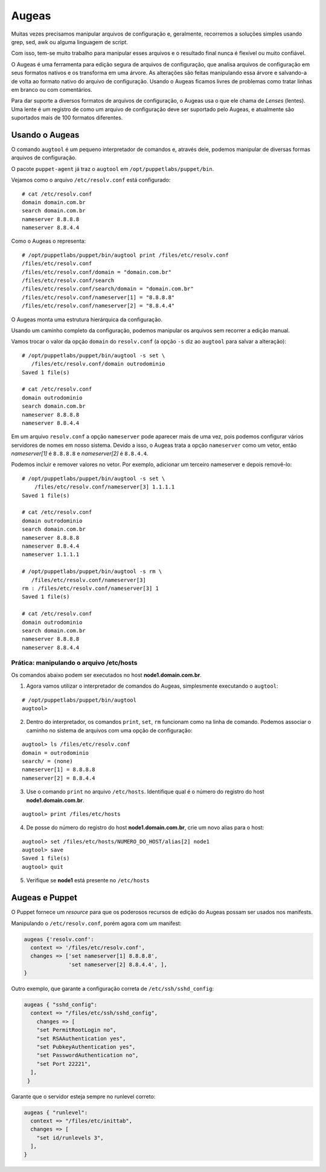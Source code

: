 Augeas
======

Muitas vezes precisamos manipular arquivos de configuração e, geralmente, recorremos a soluções simples usando grep, sed, awk ou alguma linguagem de script.

Com isso, tem-se muito trabalho para manipular esses arquivos e o resultado final nunca é flexível ou muito confiável.

O Augeas é uma ferramenta para edição segura de arquivos de configuração, que analisa arquivos de configuração em seus formatos nativos e os transforma em uma árvore. As alterações são feitas manipulando essa árvore e salvando-a de volta ao formato nativo do arquivo de configuração. Usando o Augeas ficamos livres de problemas como tratar linhas em branco ou com comentários.

Para dar suporte a diversos formatos de arquivos de configuração, o Augeas usa o que ele chama de *Lenses* (lentes). Uma lente é um registro de como um arquivo de configuração deve ser suportado pelo Augeas, e atualmente são suportados mais de 100 formatos diferentes.

Usando o Augeas
---------------

O comando ``augtool`` é um pequeno interpretador de comandos e, através dele, podemos manipular de diversas formas arquivos de configuração.

O pacote ``puppet-agent`` já traz o ``augtool`` em ``/opt/puppetlabs/puppet/bin``.

Vejamos como o arquivo ``/etc/resolv.conf`` está configurado:

::

  # cat /etc/resolv.conf
  domain domain.com.br
  search domain.com.br
  nameserver 8.8.8.8
  nameserver 8.8.4.4


Como o Augeas o representa:

::

  # /opt/puppetlabs/puppet/bin/augtool print /files/etc/resolv.conf
  /files/etc/resolv.conf
  /files/etc/resolv.conf/domain = "domain.com.br"
  /files/etc/resolv.conf/search
  /files/etc/resolv.conf/search/domain = "domain.com.br"
  /files/etc/resolv.conf/nameserver[1] = "8.8.8.8"
  /files/etc/resolv.conf/nameserver[2] = "8.8.4.4"


O Augeas monta uma estrutura hierárquica da configuração.

Usando um caminho completo da configuração, podemos manipular os arquivos sem recorrer a edição manual.

Vamos trocar o valor da opção ``domain`` do ``resolv.conf`` (a opção ``-s`` diz ao ``augtool`` para salvar a alteração):

.. raw:: pdf
 
 PageBreak

::

  # /opt/puppetlabs/puppet/bin/augtool -s set \
     /files/etc/resolv.conf/domain outrodominio
  Saved 1 file(s)
  
  # cat /etc/resolv.conf 
  domain outrodominio
  search domain.com.br
  nameserver 8.8.8.8
  nameserver 8.8.4.4


Em um arquivo ``resolv.conf`` a opção ``nameserver`` pode aparecer mais de uma vez, pois podemos configurar vários servidores de nomes em nosso sistema. Devido a isso, o Augeas trata a opção ``nameserver`` como um vetor, então *nameserver[1]* é ``8.8.8.8`` e *nameserver[2]* é ``8.8.4.4``.

Podemos incluir e remover valores no vetor. Por exemplo, adicionar um terceiro nameserver e depois removê-lo:

::

  # /opt/puppetlabs/puppet/bin/augtool -s set \
      /files/etc/resolv.conf/nameserver[3] 1.1.1.1
  Saved 1 file(s)
  
  # cat /etc/resolv.conf
  domain outrodominio
  search domain.com.br
  nameserver 8.8.8.8
  nameserver 8.8.4.4
  nameserver 1.1.1.1
  
  # /opt/puppetlabs/puppet/bin/augtool -s rm \
     /files/etc/resolv.conf/nameserver[3]
  rm : /files/etc/resolv.conf/nameserver[3] 1
  Saved 1 file(s)
  
  # cat /etc/resolv.conf 
  domain outrodominio
  search domain.com.br
  nameserver 8.8.8.8
  nameserver 8.8.4.4


Prática: manipulando o arquivo /etc/hosts
`````````````````````````````````````````
Os comandos abaixo podem ser executados no host **node1.domain.com.br**.

1. Agora vamos utilizar o interpretador de comandos do Augeas, simplesmente executando o ``augtool``:

::

  # /opt/puppetlabs/puppet/bin/augtool
  augtool>

2. Dentro do interpretador, os comandos ``print``, ``set``, ``rm`` funcionam como na linha de comando. Podemos associar o caminho no sistema de arquivos com uma opção de configuração:

.. raw:: pdf
 
 PageBreak

::

  augtool> ls /files/etc/resolv.conf
  domain = outrodominio
  search/ = (none)
  nameserver[1] = 8.8.8.8
  nameserver[2] = 8.8.4.4

3. Use o comando ``print`` no arquivo ``/etc/hosts``. Identifique qual é o número do registro do host **node1.domain.com.br**.

::

  augtool> print /files/etc/hosts


4. De posse do número do registro do host **node1.domain.com.br**, crie um novo alias para o host:

::

  augtool> set /files/etc/hosts/NUMERO_DO_HOST/alias[2] node1
  augtool> save
  Saved 1 file(s)
  augtool> quit

5. Verifique se **node1** está presente no ``/etc/hosts``

Augeas e Puppet
---------------

O Puppet fornece um *resource* para que os poderosos recursos de edição do Augeas possam ser usados nos manifests.

Manipulando o ``/etc/resolv.conf``, porém agora com um manifest:

.. code-block:: ruby

  augeas {'resolv.conf':
    context => '/files/etc/resolv.conf',
    changes => ['set nameserver[1] 8.8.8.8',
                'set nameserver[2] 8.8.4.4', ],
  }


Outro exemplo, que garante a configuração correta de ``/etc/ssh/sshd_config``:

.. code-block:: ruby

  augeas { "sshd_config":
    context => "/files/etc/ssh/sshd_config",
      changes => [
      "set PermitRootLogin no",
      "set RSAAuthentication yes",
      "set PubkeyAuthentication yes",
      "set PasswordAuthentication no",
      "set Port 22221",
    ],
   }


Garante que o servidor esteja sempre no runlevel correto:

.. code-block:: ruby

  augeas { "runlevel":
    context => "/files/etc/inittab",
    changes => [
      "set id/runlevels 3",
    ],
  }

